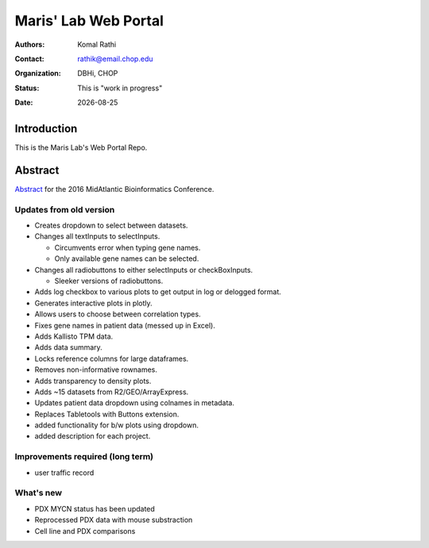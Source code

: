 .. |date| date::

*********************
Maris' Lab Web Portal
*********************

:authors: Komal Rathi
:contact: rathik@email.chop.edu
:organization: DBHi, CHOP
:status: This is "work in progress"
:date: |date|

.. meta::
   :keywords: web, portal, rshiny, 2016
   :description: DBHi Rshiny Web Portal.

Introduction
============

This is the Maris Lab's Web Portal Repo.

Abstract
========

`Abstract`_ for the 2016 MidAtlantic Bioinformatics Conference.

.. _Abstract: ./docs/abstract.rst

Updates from old version
^^^^^^^^^^^^^^^^^^^^^^^^

* Creates dropdown to select between datasets.
* Changes all textInputs to selectInputs.
  
  - Circumvents error when typing gene names. 
  - Only available gene names can be selected.
	
* Changes all radiobuttons to either selectInputs or checkBoxInputs.

  - Sleeker versions of radiobuttons.
  
* Adds log checkbox to various plots to get output in log or delogged format.
* Generates interactive plots in plotly.
* Allows users to choose between correlation types.
* Fixes gene names in patient data (messed up in Excel).
* Adds Kallisto TPM data.
* Adds data summary.
* Locks reference columns for large dataframes.
* Removes non-informative rownames.
* Adds transparency to density plots.
* Adds ~15 datasets from R2/GEO/ArrayExpress.
* Updates patient data dropdown using colnames in metadata.
* Replaces Tabletools with Buttons extension.
* added functionality for b/w plots using dropdown.
* added description for each project.

Improvements required (long term)
^^^^^^^^^^^^^^^^^^^^^^^^^^^^^^^^^

* user traffic record

What's new
^^^^^^^^^^

* PDX MYCN status has been updated	
* Reprocessed PDX data with mouse substraction 
* Cell line and PDX comparisons

